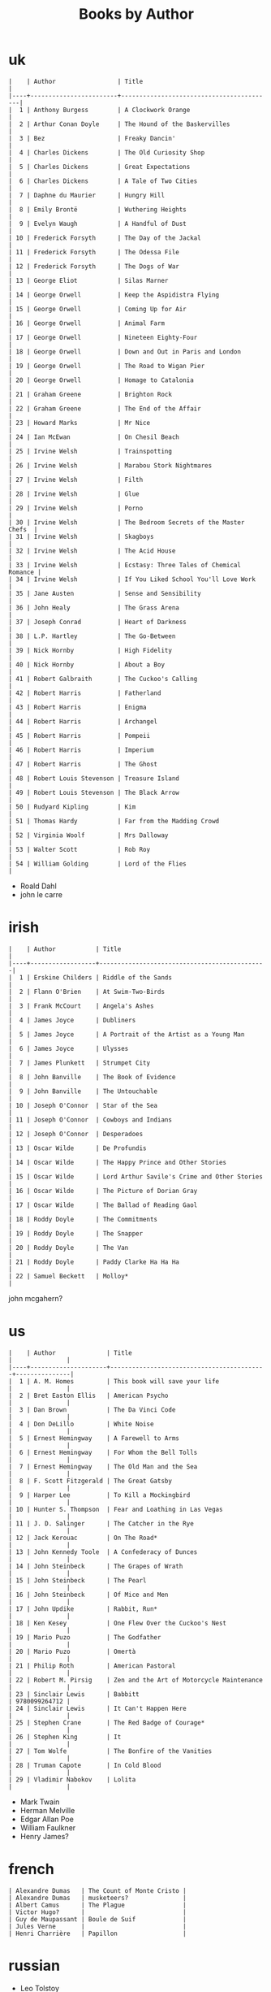 #+title: Books by Author
#+options: num:nil ^:nil creator:nil author:nil timestamp:nil

* uk
#+BEGIN_EXAMPLE
  |    | Author                 | Title                                    |
  |----+------------------------+------------------------------------------|
  |  1 | Anthony Burgess        | A Clockwork Orange                       |
  |  2 | Arthur Conan Doyle     | The Hound of the Baskervilles            |
  |  3 | Bez                    | Freaky Dancin'                           |
  |  4 | Charles Dickens        | The Old Curiosity Shop                   |
  |  5 | Charles Dickens        | Great Expectations                       |
  |  6 | Charles Dickens        | A Tale of Two Cities                     |
  |  7 | Daphne du Maurier      | Hungry Hill                              |
  |  8 | Emily Brontë           | Wuthering Heights                        |
  |  9 | Evelyn Waugh           | A Handful of Dust                        |
  | 10 | Frederick Forsyth      | The Day of the Jackal                    |
  | 11 | Frederick Forsyth      | The Odessa File                          |
  | 12 | Frederick Forsyth      | The Dogs of War                          |
  | 13 | George Eliot           | Silas Marner                             |
  | 14 | George Orwell          | Keep the Aspidistra Flying               |
  | 15 | George Orwell          | Coming Up for Air                        |
  | 16 | George Orwell          | Animal Farm                              |
  | 17 | George Orwell          | Nineteen Eighty-Four                     |
  | 18 | George Orwell          | Down and Out in Paris and London         |
  | 19 | George Orwell          | The Road to Wigan Pier                   |
  | 20 | George Orwell          | Homage to Catalonia                      |
  | 21 | Graham Greene          | Brighton Rock                            |
  | 22 | Graham Greene          | The End of the Affair                    |
  | 23 | Howard Marks           | Mr Nice                                  |
  | 24 | Ian McEwan             | On Chesil Beach                          |
  | 25 | Irvine Welsh           | Trainspotting                            |
  | 26 | Irvine Welsh           | Marabou Stork Nightmares                 |
  | 27 | Irvine Welsh           | Filth                                    |
  | 28 | Irvine Welsh           | Glue                                     |
  | 29 | Irvine Welsh           | Porno                                    |
  | 30 | Irvine Welsh           | The Bedroom Secrets of the Master Chefs  |
  | 31 | Irvine Welsh           | Skagboys                                 |
  | 32 | Irvine Welsh           | The Acid House                           |
  | 33 | Irvine Welsh           | Ecstasy: Three Tales of Chemical Romance |
  | 34 | Irvine Welsh           | If You Liked School You'll Love Work     |
  | 35 | Jane Austen            | Sense and Sensibility                    |
  | 36 | John Healy             | The Grass Arena                          |
  | 37 | Joseph Conrad          | Heart of Darkness                        |
  | 38 | L.P. Hartley           | The Go-Between                           |
  | 39 | Nick Hornby            | High Fidelity                            |
  | 40 | Nick Hornby            | About a Boy                              |
  | 41 | Robert Galbraith       | The Cuckoo's Calling                     |
  | 42 | Robert Harris          | Fatherland                               |
  | 43 | Robert Harris          | Enigma                                   |
  | 44 | Robert Harris          | Archangel                                |
  | 45 | Robert Harris          | Pompeii                                  |
  | 46 | Robert Harris          | Imperium                                 |
  | 47 | Robert Harris          | The Ghost                                |
  | 48 | Robert Louis Stevenson | Treasure Island                          |
  | 49 | Robert Louis Stevenson | The Black Arrow                          |
  | 50 | Rudyard Kipling        | Kim                                      |
  | 51 | Thomas Hardy           | Far from the Madding Crowd               |
  | 52 | Virginia Woolf         | Mrs Dalloway                             |
  | 53 | Walter Scott           | Rob Roy                                  |
  | 54 | William Golding        | Lord of the Flies                        |
#+END_EXAMPLE

- Roald Dahl
- john le carre

* irish
#+BEGIN_EXAMPLE
  |    | Author           | Title                                        |
  |----+------------------+----------------------------------------------|
  |  1 | Erskine Childers | Riddle of the Sands                          |
  |  2 | Flann O'Brien    | At Swim-Two-Birds                            |
  |  3 | Frank McCourt    | Angela's Ashes                               |
  |  4 | James Joyce      | Dubliners                                    |
  |  5 | James Joyce      | A Portrait of the Artist as a Young Man      |
  |  6 | James Joyce      | Ulysses                                      |
  |  7 | James Plunkett   | Strumpet City                                |
  |  8 | John Banville    | The Book of Evidence                         |
  |  9 | John Banville    | The Untouchable                              |
  | 10 | Joseph O'Connor  | Star of the Sea                              |
  | 11 | Joseph O'Connor  | Cowboys and Indians                          |
  | 12 | Joseph O'Connor  | Desperadoes                                  |
  | 13 | Oscar Wilde      | De Profundis                                 |
  | 14 | Oscar Wilde      | The Happy Prince and Other Stories           |
  | 15 | Oscar Wilde      | Lord Arthur Savile's Crime and Other Stories |
  | 16 | Oscar Wilde      | The Picture of Dorian Gray                   |
  | 17 | Oscar Wilde      | The Ballad of Reading Gaol                   |
  | 18 | Roddy Doyle      | The Commitments                              |
  | 19 | Roddy Doyle      | The Snapper                                  |
  | 20 | Roddy Doyle      | The Van                                      |
  | 21 | Roddy Doyle      | Paddy Clarke Ha Ha Ha                        |
  | 22 | Samuel Beckett   | Molloy*                                      |
#+END_EXAMPLE
  
john mcgahern?

* us
#+BEGIN_EXAMPLE
  |    | Author              | Title                                     |               |
  |----+---------------------+-------------------------------------------+---------------|
  |  1 | A. M. Homes         | This book will save your life             |               |
  |  2 | Bret Easton Ellis   | American Psycho                           |               |
  |  3 | Dan Brown           | The Da Vinci Code                         |               |
  |  4 | Don DeLillo         | White Noise                               |               |
  |  5 | Ernest Hemingway    | A Farewell to Arms                        |               |
  |  6 | Ernest Hemingway    | For Whom the Bell Tolls                   |               |
  |  7 | Ernest Hemingway    | The Old Man and the Sea                   |               |
  |  8 | F. Scott Fitzgerald | The Great Gatsby                          |               |
  |  9 | Harper Lee          | To Kill a Mockingbird                     |               |
  | 10 | Hunter S. Thompson  | Fear and Loathing in Las Vegas            |               |
  | 11 | J. D. Salinger      | The Catcher in the Rye                    |               |
  | 12 | Jack Kerouac        | On The Road*                              |               |
  | 13 | John Kennedy Toole  | A Confederacy of Dunces                   |               |
  | 14 | John Steinbeck      | The Grapes of Wrath                       |               |
  | 15 | John Steinbeck      | The Pearl                                 |               |
  | 16 | John Steinbeck      | Of Mice and Men                           |               |
  | 17 | John Updike         | Rabbit, Run*                              |               |
  | 18 | Ken Kesey           | One Flew Over the Cuckoo's Nest           |               |
  | 19 | Mario Puzo          | The Godfather                             |               |
  | 20 | Mario Puzo          | Omertà                                    |               |
  | 21 | Philip Roth         | American Pastoral                         |               |
  | 22 | Robert M. Pirsig    | Zen and the Art of Motorcycle Maintenance |               |
  | 23 | Sinclair Lewis      | Babbitt                                   | 9780099264712 |
  | 24 | Sinclair Lewis      | It Can't Happen Here                      |               |
  | 25 | Stephen Crane       | The Red Badge of Courage*                 |               |
  | 26 | Stephen King        | It                                        |               |
  | 27 | Tom Wolfe           | The Bonfire of the Vanities               |               |
  | 28 | Truman Capote       | In Cold Blood                             |               |
  | 29 | Vladimir Nabokov    | Lolita                                    |               |
#+END_EXAMPLE

- Mark Twain
- Herman Melville
- Edgar Allan Poe
- William Faulkner
- Henry James?

* french
#+BEGIN_EXAMPLE
  | Alexandre Dumas   | The Count of Monte Cristo |
  | Alexandre Dumas   | musketeers?               |
  | Albert Camus      | The Plague                |
  | Victor Hugo?      |                           |
  | Guy de Maupassant | Boule de Suif             |
  | Jules Verne       |                           |
  | Henri Charrière   | Papillon                  |
#+END_EXAMPLE

* russian
- Leo Tolstoy
  - War and Peace
  - Anna Karenina
  - The Death of Ivan Ilyich
- Aleksandr Solzhenitsyn
  - The First Circle
  - The Gulag Archipelago
- Fyodor Dostoyevsky
  - Crime and Punishment
- Anton Chekhov

* german
- Hermann Hesse steppenwolf
- kafka trial
- Erich Maria Remarque / All Quiet on the Western Front

* spanish
- Miguel de Cervantes
  - Don Quixote
* others

#+BEGIN_EXAMPLE
  | Gregory David Roberts | Shantaram                             |
  | Gregory David Roberts | The Mountain Shadow                   |
  | Stieg Larsson         | The Girl with the Dragon Tattoo       |
  | Stieg Larsson         | The Girl Who Played with Fire         |
  | Stieg Larsson         | The Girl Who Kicked the Hornets' Nest |
  | Khaled Hosseini       | The Kite Runner                       |
#+END_EXAMPLE

[[file:books.html][back]]
